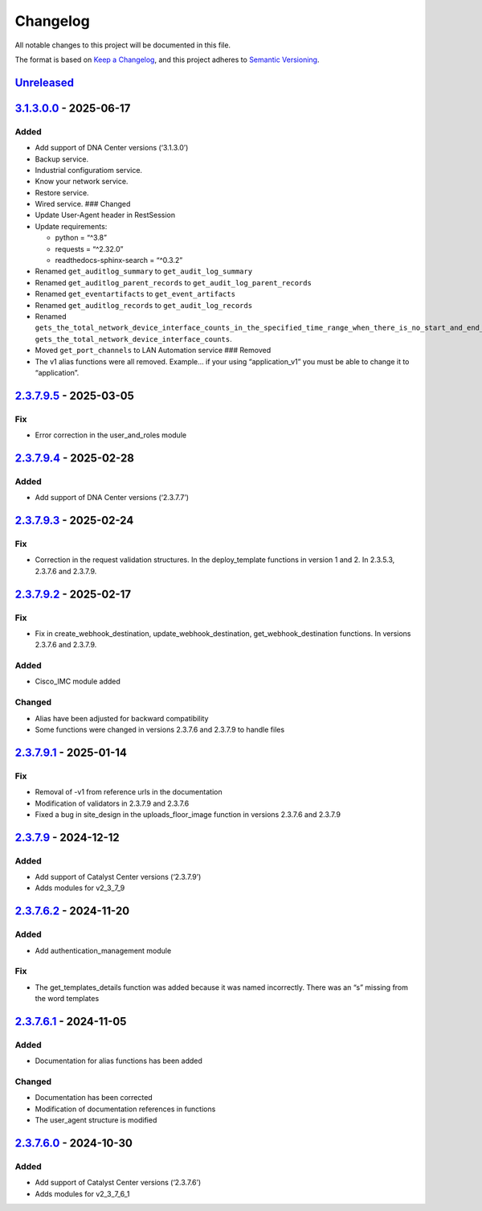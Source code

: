 Changelog
=========

All notable changes to this project will be documented in this file.

The format is based on `Keep a
Changelog <https://keepachangelog.com/en/1.0.0/>`__, and this project
adheres to `Semantic
Versioning <https://semver.org/spec/v2.0.0.html>`__.

`Unreleased <https://github.com/cisco-en-programmability/catalystcentersdk/compare/v3.1.3.0.0...develop>`__
-----------------------------------------------------------------------------------------------------------

`3.1.3.0.0 <https://github.com/cisco-en-programmability/catalystcentersdk/compare/v2.3.7.9.5...v3.1.3.0.0>`__ - 2025-06-17
--------------------------------------------------------------------------------------------------------------------------

Added
~~~~~

- Add support of DNA Center versions (‘3.1.3.0’)
- Backup service.
- Industrial configuratiom service.
- Know your network service.
- Restore service.
- Wired service. ### Changed
- Update User-Agent header in RestSession
- Update requirements:

  - python = “^3.8”
  - requests = “^2.32.0”
  - readthedocs-sphinx-search = “^0.3.2”

- Renamed ``get_auditlog_summary`` to ``get_audit_log_summary``
- Renamed ``get_auditlog_parent_records`` to
  ``get_audit_log_parent_records``
- Renamed ``get_eventartifacts`` to ``get_event_artifacts``
- Renamed ``get_auditlog_records`` to ``get_audit_log_records``
- Renamed
  ``gets_the_total_network_device_interface_counts_in_the_specified_time_range_when_there_is_no_start_and_end_time_specified_returns_the_latest_interfaces_total_count``\ to
  ``gets_the_total_network_device_interface_counts``.
- Moved ``get_port_channels`` to LAN Automation service ### Removed
- The v1 alias functions were all removed. Example… if your using
  “application_v1” you must be able to change it to “application”.

.. _section-1:

`2.3.7.9.5 <https://github.com/cisco-en-programmability/catalystcentersdk/compare/v2.3.7.9.4...v2.3.7.9.5>`__ - 2025-03-05
--------------------------------------------------------------------------------------------------------------------------

Fix
~~~

- Error correction in the user_and_roles module

.. _section-2:

`2.3.7.9.4 <https://github.com/cisco-en-programmability/catalystcentersdk/compare/v2.3.7.9.3...v2.3.7.9.4>`__ - 2025-02-28
--------------------------------------------------------------------------------------------------------------------------

.. _added-1:

Added
~~~~~

- Add support of DNA Center versions (‘2.3.7.7’)

.. _section-3:

`2.3.7.9.3 <https://github.com/cisco-en-programmability/catalystcentersdk/compare/v2.3.7.9.2...v2.3.7.9.3>`__ - 2025-02-24
--------------------------------------------------------------------------------------------------------------------------

.. _fix-1:

Fix
~~~

- Correction in the request validation structures. In the
  deploy_template functions in version 1 and 2. In 2.3.5.3, 2.3.7.6 and
  2.3.7.9.

.. _section-4:

`2.3.7.9.2 <https://github.com/cisco-en-programmability/catalystcentersdk/compare/v2.3.7.9.1...v2.3.7.9.2>`__ - 2025-02-17
--------------------------------------------------------------------------------------------------------------------------

.. _fix-2:

Fix
~~~

- Fix in create_webhook_destination, update_webhook_destination,
  get_webhook_destination functions. In versions 2.3.7.6 and 2.3.7.9.

.. _added-2:

Added
~~~~~

- Cisco_IMC module added

Changed
~~~~~~~

- Alias have been adjusted for backward compatibility
- Some functions were changed in versions 2.3.7.6 and 2.3.7.9 to handle
  files

.. _section-5:

`2.3.7.9.1 <https://github.com/cisco-en-programmability/catalystcentersdk/compare/v2.3.7.9...v2.3.7.9.1>`__ - 2025-01-14
------------------------------------------------------------------------------------------------------------------------

.. _fix-3:

Fix
~~~

- Removal of -v1 from reference urls in the documentation
- Modification of validators in 2.3.7.9 and 2.3.7.6
- Fixed a bug in site_design in the uploads_floor_image function in
  versions 2.3.7.6 and 2.3.7.9

.. _section-6:

`2.3.7.9 <https://github.com/cisco-en-programmability/catalystcentersdk/compare/v2.3.7.6.2...v2.3.7.9>`__ - 2024-12-12
----------------------------------------------------------------------------------------------------------------------

.. _added-3:

Added
~~~~~

- Add support of Catalyst Center versions (‘2.3.7.9’)
- Adds modules for v2_3_7_9

.. _section-7:

`2.3.7.6.2 <https://github.com/cisco-en-programmability/catalystcentersdk/compare/v2.3.7.6.1...v2.3.7.6.2>`__ - 2024-11-20
--------------------------------------------------------------------------------------------------------------------------

.. _added-4:

Added
~~~~~

- Add authentication_management module

.. _fix-4:

Fix
~~~

- The get_templates_details function was added because it was named
  incorrectly. There was an “s” missing from the word templates

.. _section-8:

`2.3.7.6.1 <https://github.com/cisco-en-programmability/catalystcentersdk/compare/v2.3.7.6.0...v2.3.7.6.1>`__ - 2024-11-05
--------------------------------------------------------------------------------------------------------------------------

.. _added-5:

Added
~~~~~

- Documentation for alias functions has been added

.. _changed-1:

Changed
~~~~~~~

- Documentation has been corrected
- Modification of documentation references in functions
- The user_agent structure is modified

.. _section-9:

`2.3.7.6.0 <https://github.com/cisco-en-programmability/catalystcentersdk/releases/tag/v2.3.7.6.0>`__ - 2024-10-30
------------------------------------------------------------------------------------------------------------------

.. _added-6:

Added
~~~~~

- Add support of Catalyst Center versions (‘2.3.7.6’)
- Adds modules for v2_3_7_6_1
